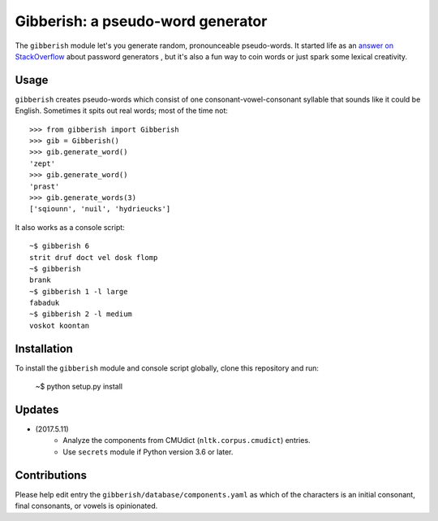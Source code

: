==================================
Gibberish: a pseudo-word generator
==================================

The ``gibberish`` module let's you generate random, pronounceable pseudo-words. It started life as an `answer on StackOverflow <http://stackoverflow.com/a/5502875/356942>`_ about password generators , but it's also a fun way to coin words or just spark some lexical creativity.

Usage
-----

``gibberish`` creates pseudo-words which consist of one consonant-vowel-consonant syllable that sounds like it could be English. Sometimes it spits out real words; most of the time not::

  >>> from gibberish import Gibberish
  >>> gib = Gibberish()
  >>> gib.generate_word()
  'zept'
  >>> gib.generate_word()
  'prast'
  >>> gib.generate_words(3)
  ['sqiounn', 'nuil', 'hydrieucks']

It also works as a console script::

  ~$ gibberish 6
  strit druf doct vel dosk flomp
  ~$ gibberish
  brank
  ~$ gibberish 1 -l large
  fabaduk
  ~$ gibberish 2 -l medium
  voskot koontan

Installation
------------

To install the ``gibberish`` module and console script globally, clone this repository and run:

  ~$ python setup.py install

Updates
-------

- (2017.5.11)
   - Analyze the components from CMUdict (``nltk.corpus.cmudict``) entries.
   - Use ``secrets`` module if Python version 3.6 or later.

Contributions
-------------

Please help edit entry the ``gibberish/database/components.yaml`` as which of the characters is an initial consonant, final consonants, or vowels is opinionated.
